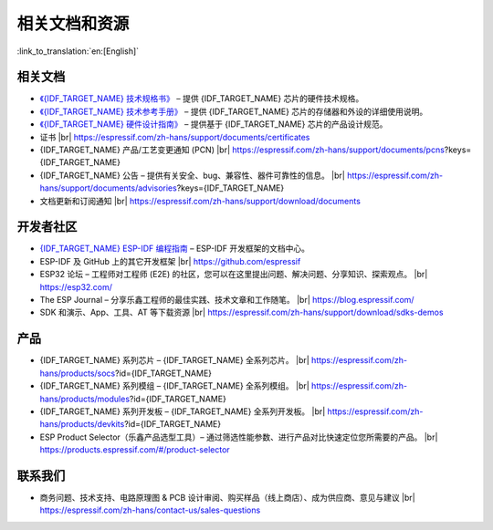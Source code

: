 相关文档和资源
==============

:link_to_translation:`en:[English]`

相关文档
--------

- `《{IDF_TARGET_NAME} 技术规格书》 <{IDF_TARGET_DATASHEET_CN_URL}>`__ – 提供 {IDF_TARGET_NAME} 芯片的硬件技术规格。
- `《{IDF_TARGET_NAME} 技术参考手册》 <{IDF_TARGET_TRM_CN_URL}>`__ – 提供 {IDF_TARGET_NAME} 芯片的存储器和外设的详细使用说明。
- `《{IDF_TARGET_NAME} 硬件设计指南》 <https://docs.espressif.com/projects/esp-hardware-design-guidelines/zh_CN/latest/{IDF_TARGET_PATH_NAME}/index.html>`__ – 提供基于 {IDF_TARGET_NAME} 芯片的产品设计规范。
- 证书 |br|
  https://espressif.com/zh-hans/support/documents/certificates
- {IDF_TARGET_NAME} 产品/工艺变更通知 (PCN) |br|
  https://espressif.com/zh-hans/support/documents/pcns?keys={IDF_TARGET_NAME}
- {IDF_TARGET_NAME} 公告 – 提供有关安全、bug、兼容性、器件可靠性的信息。 |br|
  https://espressif.com/zh-hans/support/documents/advisories?keys={IDF_TARGET_NAME}
- 文档更新和订阅通知 |br|
  https://espressif.com/zh-hans/support/download/documents

开发者社区
----------

- `{IDF_TARGET_NAME} ESP-IDF 编程指南 <https://docs.espressif.com/projects/esp-idf/zh_CN/latest/{IDF_TARGET_PATH_NAME}/index.html>`__ – ESP-IDF 开发框架的文档中心。
- ESP-IDF 及 GitHub 上的其它开发框架 |br|
  https://github.com/espressif
- ESP32 论坛 – 工程师对工程师 (E2E) 的社区，您可以在这里提出问题、解决问题、分享知识、探索观点。 |br|
  https://esp32.com/
- The ESP Journal – 分享乐鑫工程师的最佳实践、技术文章和工作随笔。 |br|
  https://blog.espressif.com/
- SDK 和演示、App、工具、AT 等下载资源 |br|
  https://espressif.com/zh-hans/support/download/sdks-demos

产品
----

- {IDF_TARGET_NAME} 系列芯片 – {IDF_TARGET_NAME} 全系列芯片。 |br|
  https://espressif.com/zh-hans/products/socs?id={IDF_TARGET_NAME}
- {IDF_TARGET_NAME} 系列模组 – {IDF_TARGET_NAME} 全系列模组。 |br|
  https://espressif.com/zh-hans/products/modules?id={IDF_TARGET_NAME}
- {IDF_TARGET_NAME} 系列开发板 – {IDF_TARGET_NAME} 全系列开发板。 |br|
  https://espressif.com/zh-hans/products/devkits?id={IDF_TARGET_NAME}
- ESP Product Selector（乐鑫产品选型工具）– 通过筛选性能参数、进行产品对比快速定位您所需要的产品。 |br|
  https://products.espressif.com/#/product-selector

联系我们
--------

- 商务问题、技术支持、电路原理图 & PCB 设计审阅、购买样品（线上商店）、成为供应商、意见与建议 |br|
  https://espressif.com/zh-hans/contact-us/sales-questions

.. only:: html

    .. |br| raw:: html

        <br>

.. only:: latex

    .. |br| raw:: latex

        \\

